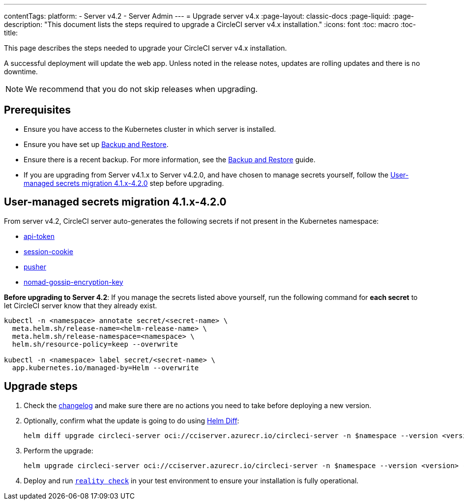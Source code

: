 ---
contentTags:
  platform:
    - Server v4.2
    - Server Admin
---
= Upgrade server v4.x
:page-layout: classic-docs
:page-liquid:
:page-description: "This document lists the steps required to upgrade a CircleCI server v4.x installation."
:icons: font
:toc: macro
:toc-title:

This page describes the steps needed to upgrade your CircleCI server v4.x installation.

A successful deployment will update the web app. Unless noted in the release notes, updates are rolling updates and there is no downtime.

NOTE: We recommend that you do not skip releases when upgrading.

[#prerequisites]
== Prerequisites

* Ensure you have access to the Kubernetes cluster in which server is installed.
* Ensure you have set up xref:../operator/backup-and-restore#[Backup and Restore].
* Ensure there is a recent backup. For more information, see the xref:../opertor/backup-and-restore#creating-backups[Backup and Restore] guide.
* If you are upgrading from Server v4.1.x to Server v4.2.0, and have chosen to manage secrets yourself, follow the <<user-managed-secrets-migration>> step before upgrading.

[#user-managed-secrets-migration]
== User-managed secrets migration 4.1.x-4.2.0

From server v4.2, CircleCI server auto-generates the following secrets if not present in the Kubernetes namespace:

- xref:../installation/phase-2-core-services#api-token[api-token]
- xref:../installation/phase-2-core-services#session-cookie[session-cookie]
- xref:../installation/phase-2-core-services#pusher-kubernetes-secret[pusher]
- xref:../installation/phase-3-execution-environments#nomad-gossip-encryption-key[nomad-gossip-encryption-key]

**Before upgrading to Server 4.2**: If you manage the secrets listed above yourself, run the following command for **each secret** to let CircleCI server know that they already exist.

[source,shell]
----
kubectl -n <namespace> annotate secret/<secret-name> \
  meta.helm.sh/release-name=<helm-release-name> \
  meta.helm.sh/release-namespace=<namespace> \
  helm.sh/resource-policy=keep --overwrite

kubectl -n <namespace> label secret/<secret-name> \
  app.kubernetes.io/managed-by=Helm --overwrite
----

[#upgrade-steps]
== Upgrade steps

. Check the link:https://circleci.com/server/changelog/[changelog] and make sure there are no actions you need to take before deploying a new version.

. Optionally, confirm what the update is going to do using link:https://github.com/databus23/helm-diff[Helm Diff]:
+
[source,shell]
helm diff upgrade circleci-server oci://cciserver.azurecr.io/circleci-server -n $namespace --version <version> -f <path-to-values.yaml> --username $USERNAME --password $PASSWORD

. Perform the upgrade:
+
[source,shell]
helm upgrade circleci-server oci://cciserver.azurecr.io/circleci-server -n $namespace --version <version> -f <path-to-values.yaml> --username $USERNAME --password $PASSWORD

. Deploy and run link:https://github.com/circleci/realitycheck[`reality check`] in your test environment to ensure your installation is fully operational.